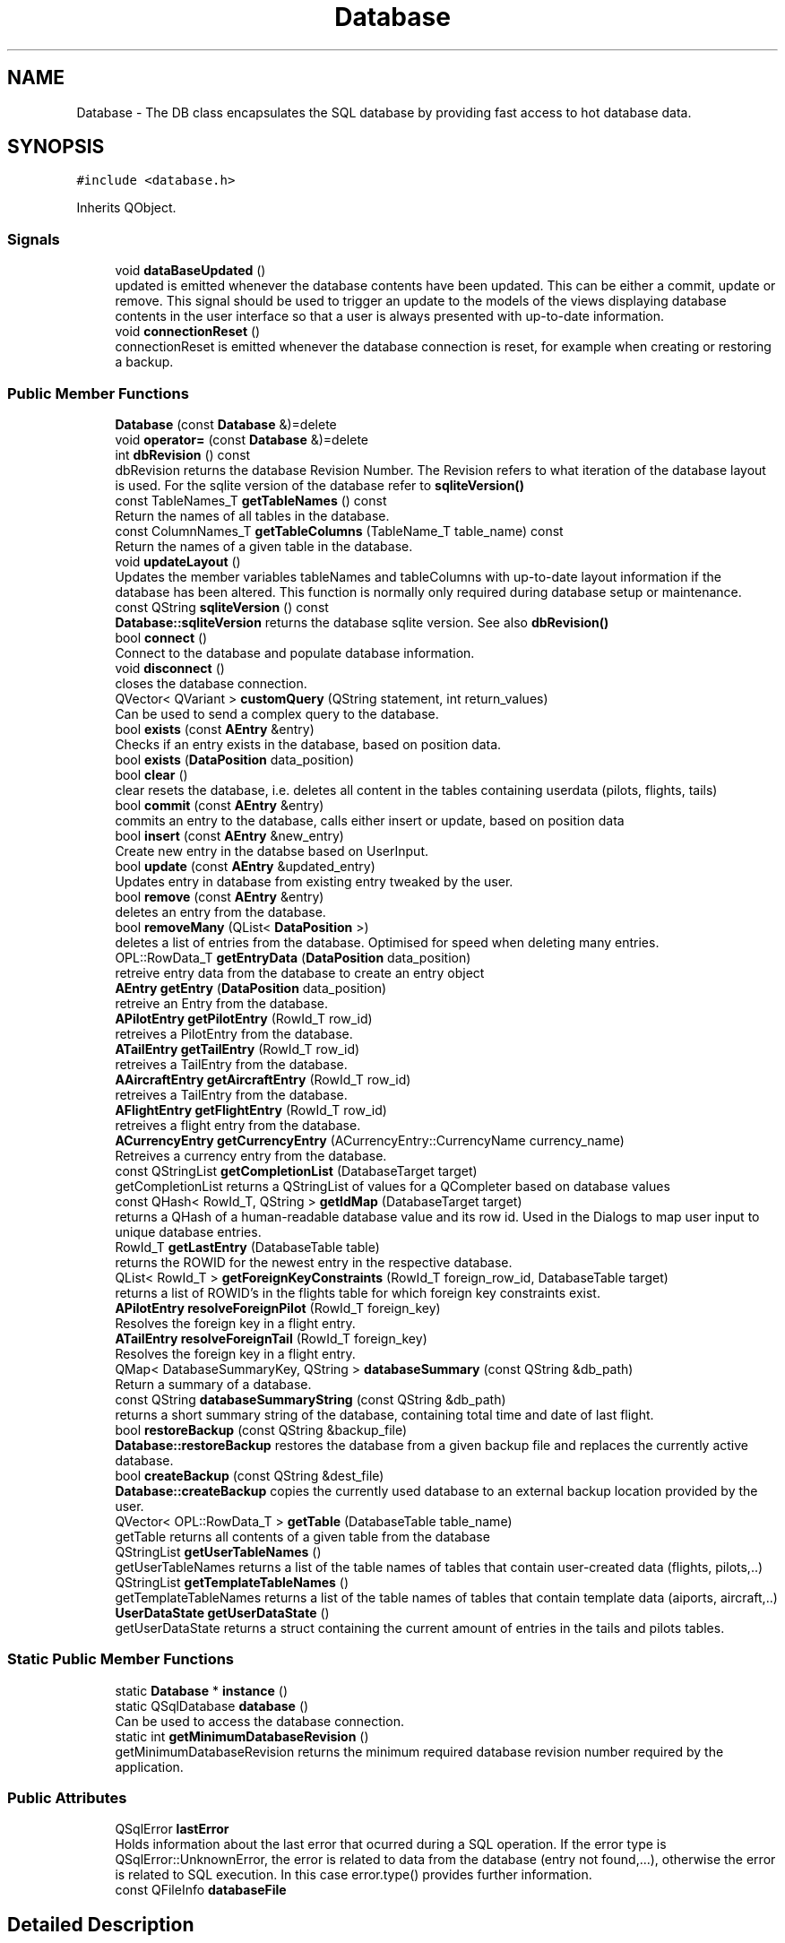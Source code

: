 .TH "Database" 3 "Fri Mar 4 2022" "openPilotLog" \" -*- nroff -*-
.ad l
.nh
.SH NAME
Database \- The DB class encapsulates the SQL database by providing fast access to hot database data\&.  

.SH SYNOPSIS
.br
.PP
.PP
\fC#include <database\&.h>\fP
.PP
Inherits QObject\&.
.SS "Signals"

.in +1c
.ti -1c
.RI "void \fBdataBaseUpdated\fP ()"
.br
.RI "updated is emitted whenever the database contents have been updated\&. This can be either a commit, update or remove\&. This signal should be used to trigger an update to the models of the views displaying database contents in the user interface so that a user is always presented with up-to-date information\&. "
.ti -1c
.RI "void \fBconnectionReset\fP ()"
.br
.RI "connectionReset is emitted whenever the database connection is reset, for example when creating or restoring a backup\&. "
.in -1c
.SS "Public Member Functions"

.in +1c
.ti -1c
.RI "\fBDatabase\fP (const \fBDatabase\fP &)=delete"
.br
.ti -1c
.RI "void \fBoperator=\fP (const \fBDatabase\fP &)=delete"
.br
.ti -1c
.RI "int \fBdbRevision\fP () const"
.br
.RI "dbRevision returns the database Revision Number\&. The Revision refers to what iteration of the database layout is used\&. For the sqlite version of the database refer to \fBsqliteVersion()\fP "
.ti -1c
.RI "const TableNames_T \fBgetTableNames\fP () const"
.br
.RI "Return the names of all tables in the database\&. "
.ti -1c
.RI "const ColumnNames_T \fBgetTableColumns\fP (TableName_T table_name) const"
.br
.RI "Return the names of a given table in the database\&. "
.ti -1c
.RI "void \fBupdateLayout\fP ()"
.br
.RI "Updates the member variables tableNames and tableColumns with up-to-date layout information if the database has been altered\&. This function is normally only required during database setup or maintenance\&. "
.ti -1c
.RI "const QString \fBsqliteVersion\fP () const"
.br
.RI "\fBDatabase::sqliteVersion\fP returns the database sqlite version\&. See also \fBdbRevision()\fP "
.ti -1c
.RI "bool \fBconnect\fP ()"
.br
.RI "Connect to the database and populate database information\&. "
.ti -1c
.RI "void \fBdisconnect\fP ()"
.br
.RI "closes the database connection\&. "
.ti -1c
.RI "QVector< QVariant > \fBcustomQuery\fP (QString statement, int return_values)"
.br
.RI "Can be used to send a complex query to the database\&. "
.ti -1c
.RI "bool \fBexists\fP (const \fBAEntry\fP &entry)"
.br
.RI "Checks if an entry exists in the database, based on position data\&. "
.ti -1c
.RI "bool \fBexists\fP (\fBDataPosition\fP data_position)"
.br
.ti -1c
.RI "bool \fBclear\fP ()"
.br
.RI "clear resets the database, i\&.e\&. deletes all content in the tables containing userdata (pilots, flights, tails) "
.ti -1c
.RI "bool \fBcommit\fP (const \fBAEntry\fP &entry)"
.br
.RI "commits an entry to the database, calls either insert or update, based on position data "
.ti -1c
.RI "bool \fBinsert\fP (const \fBAEntry\fP &new_entry)"
.br
.RI "Create new entry in the databse based on UserInput\&. "
.ti -1c
.RI "bool \fBupdate\fP (const \fBAEntry\fP &updated_entry)"
.br
.RI "Updates entry in database from existing entry tweaked by the user\&. "
.ti -1c
.RI "bool \fBremove\fP (const \fBAEntry\fP &entry)"
.br
.RI "deletes an entry from the database\&. "
.ti -1c
.RI "bool \fBremoveMany\fP (QList< \fBDataPosition\fP >)"
.br
.RI "deletes a list of entries from the database\&. Optimised for speed when deleting many entries\&. "
.ti -1c
.RI "OPL::RowData_T \fBgetEntryData\fP (\fBDataPosition\fP data_position)"
.br
.RI "retreive entry data from the database to create an entry object "
.ti -1c
.RI "\fBAEntry\fP \fBgetEntry\fP (\fBDataPosition\fP data_position)"
.br
.RI "retreive an Entry from the database\&. "
.ti -1c
.RI "\fBAPilotEntry\fP \fBgetPilotEntry\fP (RowId_T row_id)"
.br
.RI "retreives a PilotEntry from the database\&. "
.ti -1c
.RI "\fBATailEntry\fP \fBgetTailEntry\fP (RowId_T row_id)"
.br
.RI "retreives a TailEntry from the database\&. "
.ti -1c
.RI "\fBAAircraftEntry\fP \fBgetAircraftEntry\fP (RowId_T row_id)"
.br
.RI "retreives a TailEntry from the database\&. "
.ti -1c
.RI "\fBAFlightEntry\fP \fBgetFlightEntry\fP (RowId_T row_id)"
.br
.RI "retreives a flight entry from the database\&. "
.ti -1c
.RI "\fBACurrencyEntry\fP \fBgetCurrencyEntry\fP (ACurrencyEntry::CurrencyName currency_name)"
.br
.RI "Retreives a currency entry from the database\&. "
.ti -1c
.RI "const QStringList \fBgetCompletionList\fP (DatabaseTarget target)"
.br
.RI "getCompletionList returns a QStringList of values for a QCompleter based on database values "
.ti -1c
.RI "const QHash< RowId_T, QString > \fBgetIdMap\fP (DatabaseTarget target)"
.br
.RI "returns a QHash of a human-readable database value and its row id\&. Used in the Dialogs to map user input to unique database entries\&. "
.ti -1c
.RI "RowId_T \fBgetLastEntry\fP (DatabaseTable table)"
.br
.RI "returns the ROWID for the newest entry in the respective database\&. "
.ti -1c
.RI "QList< RowId_T > \fBgetForeignKeyConstraints\fP (RowId_T foreign_row_id, DatabaseTable target)"
.br
.RI "returns a list of ROWID's in the flights table for which foreign key constraints exist\&. "
.ti -1c
.RI "\fBAPilotEntry\fP \fBresolveForeignPilot\fP (RowId_T foreign_key)"
.br
.RI "Resolves the foreign key in a flight entry\&. "
.ti -1c
.RI "\fBATailEntry\fP \fBresolveForeignTail\fP (RowId_T foreign_key)"
.br
.RI "Resolves the foreign key in a flight entry\&. "
.ti -1c
.RI "QMap< DatabaseSummaryKey, QString > \fBdatabaseSummary\fP (const QString &db_path)"
.br
.RI "Return a summary of a database\&. "
.ti -1c
.RI "const QString \fBdatabaseSummaryString\fP (const QString &db_path)"
.br
.RI "returns a short summary string of the database, containing total time and date of last flight\&. "
.ti -1c
.RI "bool \fBrestoreBackup\fP (const QString &backup_file)"
.br
.RI "\fBDatabase::restoreBackup\fP restores the database from a given backup file and replaces the currently active database\&. "
.ti -1c
.RI "bool \fBcreateBackup\fP (const QString &dest_file)"
.br
.RI "\fBDatabase::createBackup\fP copies the currently used database to an external backup location provided by the user\&. "
.ti -1c
.RI "QVector< OPL::RowData_T > \fBgetTable\fP (DatabaseTable table_name)"
.br
.RI "getTable returns all contents of a given table from the database "
.ti -1c
.RI "QStringList \fBgetUserTableNames\fP ()"
.br
.RI "getUserTableNames returns a list of the table names of tables that contain user-created data (flights, pilots,\&.\&.) "
.ti -1c
.RI "QStringList \fBgetTemplateTableNames\fP ()"
.br
.RI "getTemplateTableNames returns a list of the table names of tables that contain template data (aiports, aircraft,\&.\&.) "
.ti -1c
.RI "\fBUserDataState\fP \fBgetUserDataState\fP ()"
.br
.RI "getUserDataState returns a struct containing the current amount of entries in the tails and pilots tables\&. "
.in -1c
.SS "Static Public Member Functions"

.in +1c
.ti -1c
.RI "static \fBDatabase\fP * \fBinstance\fP ()"
.br
.ti -1c
.RI "static QSqlDatabase \fBdatabase\fP ()"
.br
.RI "Can be used to access the database connection\&. "
.ti -1c
.RI "static int \fBgetMinimumDatabaseRevision\fP ()"
.br
.RI "getMinimumDatabaseRevision returns the minimum required database revision number required by the application\&. "
.in -1c
.SS "Public Attributes"

.in +1c
.ti -1c
.RI "QSqlError \fBlastError\fP"
.br
.RI "Holds information about the last error that ocurred during a SQL operation\&. If the error type is QSqlError::UnknownError, the error is related to data from the database (entry not found,\&.\&.\&.), otherwise the error is related to SQL execution\&. In this case error\&.type() provides further information\&. "
.ti -1c
.RI "const QFileInfo \fBdatabaseFile\fP"
.br
.in -1c
.SH "Detailed Description"
.PP 
The DB class encapsulates the SQL database by providing fast access to hot database data\&. 
.SH "Member Function Documentation"
.PP 
.SS "bool Database::createBackup (const QString & dest_file)"

.PP
\fBDatabase::createBackup\fP copies the currently used database to an external backup location provided by the user\&. 
.PP
\fBParameters\fP
.RS 4
\fIdest_file\fP This is the full path and filename of where the backup will be created, e\&.g\&. 'home/Sully/myBackups/backupFromOpl\&.db' 
.RE
.PP

.SS "QVector< QVariant > Database::customQuery (QString statement, int return_values)"

.PP
Can be used to send a complex query to the database\&. 
.PP
\fBParameters\fP
.RS 4
\fIquery\fP - the full sql query statement 
.br
\fIreturnValues\fP - the number of return values 
.RE
.PP

.SS "QSqlDatabase Database::database ()\fC [static]\fP"

.PP
Can be used to access the database connection\&. 
.PP
\fBReturns\fP
.RS 4
The QSqlDatabase object pertaining to the connection\&. 
.RE
.PP

.SS "QMap< DatabaseSummaryKey, QString > Database::databaseSummary (const QString & db_path)"

.PP
Return a summary of a database\&. Creates a summary of the database giving a quick overview of the relevant contents\&. The function runs several specialised SQL queries to create a QHash<DatabaseSummaryKey, QString> containing Total Flight Time, Number of unique aircraft and pilots, as well as the date of last flight\&. Uses a temporary database connection separate from the default connection in order to not tamper with the currently active database connection\&. 
.SS "int Database::dbRevision () const"

.PP
dbRevision returns the database Revision Number\&. The Revision refers to what iteration of the database layout is used\&. For the sqlite version of the database refer to \fBsqliteVersion()\fP 
.PP
\fBReturns\fP
.RS 4

.RE
.PP

.SS "\fBAAircraftEntry\fP Database::getAircraftEntry (RowId_T row_id)"

.PP
retreives a TailEntry from the database\&. This function is a wrapper for DataBase::getEntry(DataPosition), where the table is already set and which returns an \fBAAircraftEntry\fP instead of an \fBAEntry\fP\&. It allows for easy access to an aircraft entry with only the RowId required as input\&. 
.SS "\fBAFlightEntry\fP Database::getFlightEntry (RowId_T row_id)"

.PP
retreives a flight entry from the database\&. This function is a wrapper for DataBase::getEntry(DataPosition), where the table is already set and which returns an \fBAFlightEntry\fP instead of an \fBAEntry\fP\&. It allows for easy access to a flight entry with only the RowId required as input\&. 
.SS "\fBAPilotEntry\fP Database::getPilotEntry (RowId_T row_id)"

.PP
retreives a PilotEntry from the database\&. This function is a wrapper for DataBase::getEntry(DataPosition), where the table is already set and which returns a PilotEntry instead of an Entry\&. It allows for easy access to a pilot entry with only the RowId required as input\&. 
.SS "QVector< OPL::RowData_T > Database::getTable (DatabaseTable table_name)"

.PP
getTable returns all contents of a given table from the database 
.PP
\fBReturns\fP
.RS 4

.RE
.PP

.SS "\fBATailEntry\fP Database::getTailEntry (RowId_T row_id)"

.PP
retreives a TailEntry from the database\&. This function is a wrapper for DataBase::getEntry(DataPosition), where the table is already set and which returns a TailEntry instead of an Entry\&. It allows for easy access to a tail entry with only the RowId required as input\&. 
.SS "\fBUserDataState\fP Database::getUserDataState ()"

.PP
getUserDataState returns a struct containing the current amount of entries in the tails and pilots tables\&. 
.PP
\fBReturns\fP
.RS 4

.RE
.PP

.SS "\fBAPilotEntry\fP Database::resolveForeignPilot (RowId_T foreign_key)"

.PP
Resolves the foreign key in a flight entry\&. 
.PP
\fBReturns\fP
.RS 4
The Pilot Entry referencted by the foreign key\&. 
.RE
.PP

.SS "\fBATailEntry\fP Database::resolveForeignTail (RowId_T foreign_key)"

.PP
Resolves the foreign key in a flight entry\&. 
.PP
\fBReturns\fP
.RS 4
The Tail Entry referencted by the foreign key\&. 
.RE
.PP

.SS "bool Database::restoreBackup (const QString & backup_file)"

.PP
\fBDatabase::restoreBackup\fP restores the database from a given backup file and replaces the currently active database\&. 
.PP
\fBParameters\fP
.RS 4
\fIbackup_file\fP This is the full path and filename of the backup, e\&.g\&. 'home/Sully/myBackups/backupFromOpl\&.db' 
.RE
.PP

.SS "const QString Database::sqliteVersion () const"

.PP
\fBDatabase::sqliteVersion\fP returns the database sqlite version\&. See also \fBdbRevision()\fP 
.PP
\fBReturns\fP
.RS 4
sqlite version string 
.RE
.PP

.SH "Member Data Documentation"
.PP 
.SS "QSqlError Database::lastError"

.PP
Holds information about the last error that ocurred during a SQL operation\&. If the error type is QSqlError::UnknownError, the error is related to data from the database (entry not found,\&.\&.\&.), otherwise the error is related to SQL execution\&. In this case error\&.type() provides further information\&. If the error type is QSqlError::NoError, the last executed database query was successful\&. 

.SH "Author"
.PP 
Generated automatically by Doxygen for openPilotLog from the source code\&.
